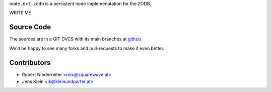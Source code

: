 ``node.ext.zodb`` is a persistent node implemenatation for the ZODB.

WRITE ME 

Source Code
===========

The sources are in a GIT DVCS with its main branches at
`github <http://github.com/bluedynamics/node.ext.zodb>`_.

We'd be happy to see many forks and pull-requests to make it even better.

Contributors
============

- Robert Niederreiter <rnix@squarewave.at>

- Jens Klein <jk@kleinundparter.at>



